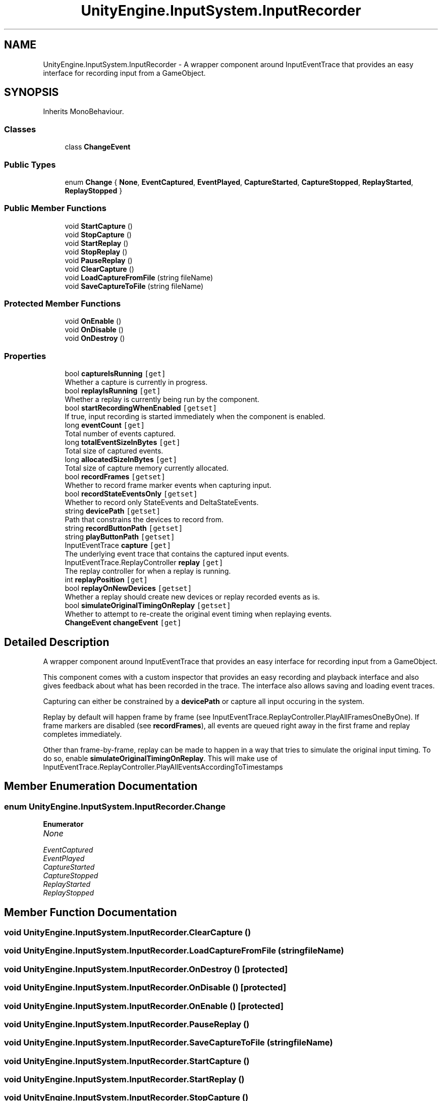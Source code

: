 .TH "UnityEngine.InputSystem.InputRecorder" 3 "Sun Dec 12 2021" "10,000 meters below" \" -*- nroff -*-
.ad l
.nh
.SH NAME
UnityEngine.InputSystem.InputRecorder \- A wrapper component around InputEventTrace that provides an easy interface for recording input from a GameObject\&.  

.SH SYNOPSIS
.br
.PP
.PP
Inherits MonoBehaviour\&.
.SS "Classes"

.in +1c
.ti -1c
.RI "class \fBChangeEvent\fP"
.br
.in -1c
.SS "Public Types"

.in +1c
.ti -1c
.RI "enum \fBChange\fP { \fBNone\fP, \fBEventCaptured\fP, \fBEventPlayed\fP, \fBCaptureStarted\fP, \fBCaptureStopped\fP, \fBReplayStarted\fP, \fBReplayStopped\fP }"
.br
.in -1c
.SS "Public Member Functions"

.in +1c
.ti -1c
.RI "void \fBStartCapture\fP ()"
.br
.ti -1c
.RI "void \fBStopCapture\fP ()"
.br
.ti -1c
.RI "void \fBStartReplay\fP ()"
.br
.ti -1c
.RI "void \fBStopReplay\fP ()"
.br
.ti -1c
.RI "void \fBPauseReplay\fP ()"
.br
.ti -1c
.RI "void \fBClearCapture\fP ()"
.br
.ti -1c
.RI "void \fBLoadCaptureFromFile\fP (string fileName)"
.br
.ti -1c
.RI "void \fBSaveCaptureToFile\fP (string fileName)"
.br
.in -1c
.SS "Protected Member Functions"

.in +1c
.ti -1c
.RI "void \fBOnEnable\fP ()"
.br
.ti -1c
.RI "void \fBOnDisable\fP ()"
.br
.ti -1c
.RI "void \fBOnDestroy\fP ()"
.br
.in -1c
.SS "Properties"

.in +1c
.ti -1c
.RI "bool \fBcaptureIsRunning\fP\fC [get]\fP"
.br
.RI "Whether a capture is currently in progress\&. "
.ti -1c
.RI "bool \fBreplayIsRunning\fP\fC [get]\fP"
.br
.RI "Whether a replay is currently being run by the component\&. "
.ti -1c
.RI "bool \fBstartRecordingWhenEnabled\fP\fC [getset]\fP"
.br
.RI "If true, input recording is started immediately when the component is enabled\&. "
.ti -1c
.RI "long \fBeventCount\fP\fC [get]\fP"
.br
.RI "Total number of events captured\&. "
.ti -1c
.RI "long \fBtotalEventSizeInBytes\fP\fC [get]\fP"
.br
.RI "Total size of captured events\&. "
.ti -1c
.RI "long \fBallocatedSizeInBytes\fP\fC [get]\fP"
.br
.RI "Total size of capture memory currently allocated\&. "
.ti -1c
.RI "bool \fBrecordFrames\fP\fC [getset]\fP"
.br
.RI "Whether to record frame marker events when capturing input\&. "
.ti -1c
.RI "bool \fBrecordStateEventsOnly\fP\fC [getset]\fP"
.br
.RI "Whether to record only StateEvents and DeltaStateEvents\&. "
.ti -1c
.RI "string \fBdevicePath\fP\fC [getset]\fP"
.br
.RI "Path that constrains the devices to record from\&. "
.ti -1c
.RI "string \fBrecordButtonPath\fP\fC [getset]\fP"
.br
.ti -1c
.RI "string \fBplayButtonPath\fP\fC [getset]\fP"
.br
.ti -1c
.RI "InputEventTrace \fBcapture\fP\fC [get]\fP"
.br
.RI "The underlying event trace that contains the captured input events\&. "
.ti -1c
.RI "InputEventTrace\&.ReplayController \fBreplay\fP\fC [get]\fP"
.br
.RI "The replay controller for when a replay is running\&. "
.ti -1c
.RI "int \fBreplayPosition\fP\fC [get]\fP"
.br
.ti -1c
.RI "bool \fBreplayOnNewDevices\fP\fC [getset]\fP"
.br
.RI "Whether a replay should create new devices or replay recorded events as is\&. "
.ti -1c
.RI "bool \fBsimulateOriginalTimingOnReplay\fP\fC [getset]\fP"
.br
.RI "Whether to attempt to re-create the original event timing when replaying events\&. "
.ti -1c
.RI "\fBChangeEvent\fP \fBchangeEvent\fP\fC [get]\fP"
.br
.in -1c
.SH "Detailed Description"
.PP 
A wrapper component around InputEventTrace that provides an easy interface for recording input from a GameObject\&. 

This component comes with a custom inspector that provides an easy recording and playback interface and also gives feedback about what has been recorded in the trace\&. The interface also allows saving and loading event traces\&.
.PP
Capturing can either be constrained by a \fBdevicePath\fP or capture all input occuring in the system\&.
.PP
Replay by default will happen frame by frame (see InputEventTrace\&.ReplayController\&.PlayAllFramesOneByOne)\&. If frame markers are disabled (see \fBrecordFrames\fP), all events are queued right away in the first frame and replay completes immediately\&.
.PP
Other than frame-by-frame, replay can be made to happen in a way that tries to simulate the original input timing\&. To do so, enable \fBsimulateOriginalTimingOnReplay\fP\&. This will make use of InputEventTrace\&.ReplayController\&.PlayAllEventsAccordingToTimestamps 
.SH "Member Enumeration Documentation"
.PP 
.SS "enum \fBUnityEngine\&.InputSystem\&.InputRecorder\&.Change\fP"

.PP
\fBEnumerator\fP
.in +1c
.TP
\fB\fINone \fP\fP
.TP
\fB\fIEventCaptured \fP\fP
.TP
\fB\fIEventPlayed \fP\fP
.TP
\fB\fICaptureStarted \fP\fP
.TP
\fB\fICaptureStopped \fP\fP
.TP
\fB\fIReplayStarted \fP\fP
.TP
\fB\fIReplayStopped \fP\fP
.SH "Member Function Documentation"
.PP 
.SS "void UnityEngine\&.InputSystem\&.InputRecorder\&.ClearCapture ()"

.SS "void UnityEngine\&.InputSystem\&.InputRecorder\&.LoadCaptureFromFile (string fileName)"

.SS "void UnityEngine\&.InputSystem\&.InputRecorder\&.OnDestroy ()\fC [protected]\fP"

.SS "void UnityEngine\&.InputSystem\&.InputRecorder\&.OnDisable ()\fC [protected]\fP"

.SS "void UnityEngine\&.InputSystem\&.InputRecorder\&.OnEnable ()\fC [protected]\fP"

.SS "void UnityEngine\&.InputSystem\&.InputRecorder\&.PauseReplay ()"

.SS "void UnityEngine\&.InputSystem\&.InputRecorder\&.SaveCaptureToFile (string fileName)"

.SS "void UnityEngine\&.InputSystem\&.InputRecorder\&.StartCapture ()"

.SS "void UnityEngine\&.InputSystem\&.InputRecorder\&.StartReplay ()"

.SS "void UnityEngine\&.InputSystem\&.InputRecorder\&.StopCapture ()"

.SS "void UnityEngine\&.InputSystem\&.InputRecorder\&.StopReplay ()"

.SH "Property Documentation"
.PP 
.SS "long UnityEngine\&.InputSystem\&.InputRecorder\&.allocatedSizeInBytes\fC [get]\fP"

.PP
Total size of capture memory currently allocated\&. Size of memory allocated for capture\&.
.SS "InputEventTrace UnityEngine\&.InputSystem\&.InputRecorder\&.capture\fC [get]\fP"

.PP
The underlying event trace that contains the captured input events\&. Underlying event trace\&.
.PP
This will be null if no capture is currently associated with the recorder\&. 
.SS "bool UnityEngine\&.InputSystem\&.InputRecorder\&.captureIsRunning\fC [get]\fP"

.PP
Whether a capture is currently in progress\&. True if a capture is in progress\&.
.SS "\fBChangeEvent\fP UnityEngine\&.InputSystem\&.InputRecorder\&.changeEvent\fC [get]\fP"

.SS "string UnityEngine\&.InputSystem\&.InputRecorder\&.devicePath\fC [get]\fP, \fC [set]\fP"

.PP
Path that constrains the devices to record from\&. Input control path to match devices or null/empty\&.
.PP
By default, this is not set\&. Meaning that input will be recorded from all devices\&. By setting this property to a path, only events for devices that match the given path (as dictated by InputControlPath\&.Matches) will be recorded from\&.
.PP
By setting this property to the exact path of a device at runtime, recording can be restricted to just that device\&. 
.PP
\fBSee also\fP
.RS 4
InputControlPath, InputControlPath\&.Matches
.PP
.RE
.PP

.SS "long UnityEngine\&.InputSystem\&.InputRecorder\&.eventCount\fC [get]\fP"

.PP
Total number of events captured\&. Number of captured events\&.
.SS "string UnityEngine\&.InputSystem\&.InputRecorder\&.playButtonPath\fC [get]\fP, \fC [set]\fP"

.SS "string UnityEngine\&.InputSystem\&.InputRecorder\&.recordButtonPath\fC [get]\fP, \fC [set]\fP"

.SS "bool UnityEngine\&.InputSystem\&.InputRecorder\&.recordFrames\fC [get]\fP, \fC [set]\fP"

.PP
Whether to record frame marker events when capturing input\&. Enabled by default\&. 
.PP
True if frame marker events will be recorded\&.
.PP
\fBSee also\fP
.RS 4
InputEventTrace\&.recordFrameMarkers
.PP
.RE
.PP

.SS "bool UnityEngine\&.InputSystem\&.InputRecorder\&.recordStateEventsOnly\fC [get]\fP, \fC [set]\fP"

.PP
Whether to record only StateEvents and DeltaStateEvents\&. Disabled by default\&. 
.PP
True if anything but state events should be ignored\&.
.SS "InputEventTrace\&.ReplayController UnityEngine\&.InputSystem\&.InputRecorder\&.replay\fC [get]\fP"

.PP
The replay controller for when a replay is running\&. Replay controller for the event trace while replay is running\&.
.PP
\fBSee also\fP
.RS 4
\fBreplayIsRunning\fP, \fBStartReplay\fP
.PP
.RE
.PP

.SS "bool UnityEngine\&.InputSystem\&.InputRecorder\&.replayIsRunning\fC [get]\fP"

.PP
Whether a replay is currently being run by the component\&. True if replay is running\&.
.PP
\fBSee also\fP
.RS 4
\fBreplay\fP, \fBStartReplay\fP, \fBStopReplay\fP
.PP
.RE
.PP

.SS "bool UnityEngine\&.InputSystem\&.InputRecorder\&.replayOnNewDevices\fC [get]\fP, \fC [set]\fP"

.PP
Whether a replay should create new devices or replay recorded events as is\&. Disabled by default\&. 
.PP
True if replay should temporary create new devices\&.
.PP
\fBSee also\fP
.RS 4
InputEventTrace\&.ReplayController\&.WithAllDevicesMappedToNewInstances
.PP
.RE
.PP

.SS "int UnityEngine\&.InputSystem\&.InputRecorder\&.replayPosition\fC [get]\fP"

.SS "bool UnityEngine\&.InputSystem\&.InputRecorder\&.simulateOriginalTimingOnReplay\fC [get]\fP, \fC [set]\fP"

.PP
Whether to attempt to re-create the original event timing when replaying events\&. Disabled by default\&. 
.PP
If true, events are queued based on their timestamp rather than based on their recorded frames (if any)\&.
.PP
\fBSee also\fP
.RS 4
InputEventTrace\&.ReplayController\&.PlayAllEventsAccordingToTimestamps
.PP
.RE
.PP

.SS "bool UnityEngine\&.InputSystem\&.InputRecorder\&.startRecordingWhenEnabled\fC [get]\fP, \fC [set]\fP"

.PP
If true, input recording is started immediately when the component is enabled\&. Disabled by default\&. Call \fBStartCapture\fP to manually start capturing\&. 
.PP
True if component will start recording automatically in \fBOnEnable\fP\&.
.PP
\fBSee also\fP
.RS 4
\fBStartCapture\fP
.PP
.RE
.PP

.SS "long UnityEngine\&.InputSystem\&.InputRecorder\&.totalEventSizeInBytes\fC [get]\fP"

.PP
Total size of captured events\&. Size of captured events in bytes\&.

.SH "Author"
.PP 
Generated automatically by Doxygen for 10,000 meters below from the source code\&.
